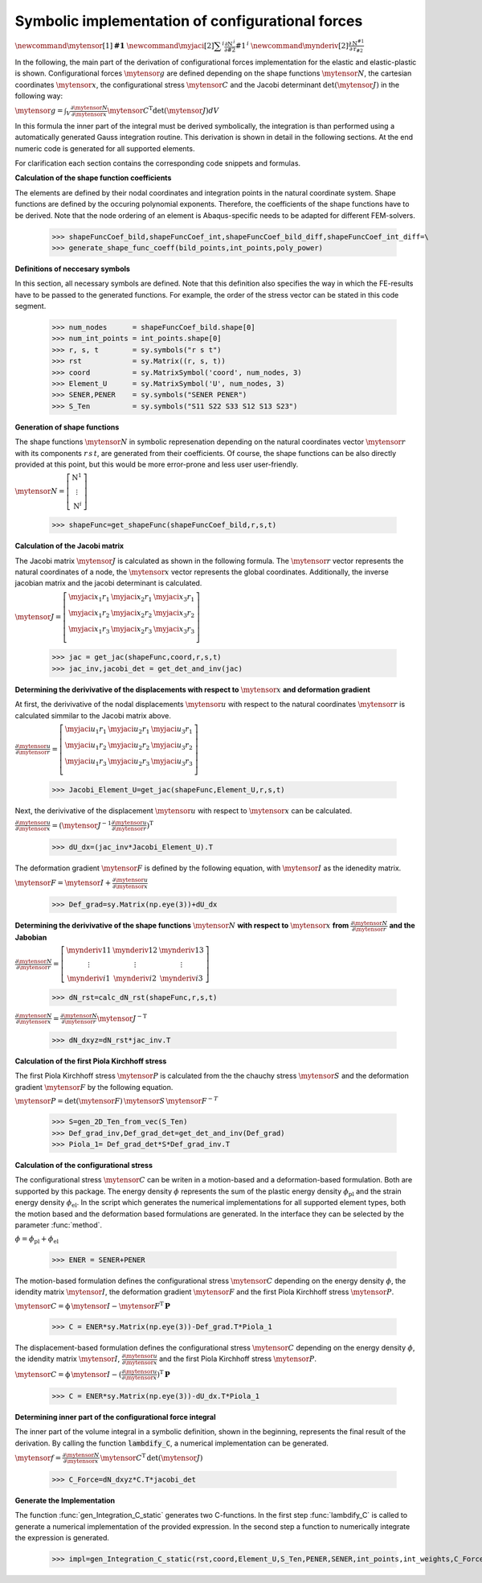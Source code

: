 .. _Example:


.. py:currentmodule:: ConF3D.Auxiliary_functions

Symbolic implementation of configurational forces
=================================================

:math:`\newcommand{\mytensor}[1] {\boldsymbol{\mathrm{#1}}}`
:math:`\newcommand{\myjaci}[2]   {\displaystyle \sum^i\frac{\partial \mathrm{N}^{\,i}}{\partial #2} #1^{\,i}}`
:math:`\newcommand{\mynderiv}[2] {\displaystyle \frac{\partial\mathrm{N}^{#1}}{\partial\mathrm{r}_{#2}}}`

In the following, the main part of the derivation of configurational forces implementation for the elastic and elastic-plastic is shown.
Configurational forces :math:`\mytensor{g}` are defined depending on the shape functions :math:`\mytensor{N}`, the cartesian coordinates :math:`\mytensor{x}`, 
the configurational stress :math:`\mytensor{C}` and the Jacobi determinant :math:`\det\left(\mytensor{J}\right)` in the following way:

:math:`\mytensor{g}=\int_{V}{\frac{\partial\mytensor{N}}{\partial\mytensor{x}}{\mytensor{C}}^\mathrm{T}}\det\left(\mytensor{J}\right)dV`

In this formula the inner part of the integral must be derived symbolically, the integration is than performed using a automatically generated 
Gauss integration routine. This derivation is shown in detail in the following sections. At the end numeric code is generated for all supported elements.

For clarification each section contains the corresponding code snippets and formulas.


**Calculation of the shape function coefficients**

The elements are defined by their nodal coordinates and integration points in the natural coordinate system.
Shape functions are defined by the occuring polynomial exponents. Therefore, the coefficients of the shape functions have 
to be derived. Note that the node ordering of an element is Abaqus-specific needs to be adapted for different FEM-solvers. 

    >>> shapeFuncCoef_bild,shapeFuncCoef_int,shapeFuncCoef_bild_diff,shapeFuncCoef_int_diff=\
    >>> generate_shape_func_coeff(bild_points,int_points,poly_power)


**Definitions of neccesary symbols**

In this section, all necessary symbols are defined. Note that this definition also specifies the way in which the FE-results have to be passed to
the generated functions. For example, the order of the stress vector can be stated in this code segment.

    >>> num_nodes      = shapeFuncCoef_bild.shape[0]
    >>> num_int_points = int_points.shape[0]
    >>> r, s, t        = sy.symbols("r s t")
    >>> rst            = sy.Matrix((r, s, t))
    >>> coord          = sy.MatrixSymbol('coord', num_nodes, 3)
    >>> Element_U      = sy.MatrixSymbol('U', num_nodes, 3)
    >>> SENER,PENER    = sy.symbols("SENER PENER")
    >>> S_Ten          = sy.symbols("S11 S22 S33 S12 S13 S23")


**Generation of shape functions**

The shape functions :math:`\mytensor{N}` in symbolic represenation depending on the natural coordinates vector :math:`\mytensor{r}` with its components :math:`r \, s \, t`, 
are generated from their coefficients. Of course, the shape functions can be also directly 
provided at this point, but this would be more error-prone and less user user-friendly.

:math:`\mytensor{N}=\left[\begin{array}{ccc}\mathrm{N}^1 \\ \vdots \\ \mathrm{N}^i \end{array}\right]`

 >>> shapeFunc=get_shapeFunc(shapeFuncCoef_bild,r,s,t)


**Calculation of the Jacobi matrix**

The Jacobi matrix :math:`\mytensor{J}` is calculated as shown in the following formula. The :math:`\mytensor{r}` vector represents the natural coordinates of a node, 
the :math:`\mytensor{x}` vector represents the global coordinates.
Additionally, the inverse jacobian matrix and the jacobi determinant is calculated.


:math:`\mytensor{J}= \left[\begin{array}{cccc} \myjaci{x_1}{r_1} &  \myjaci{x_2}{r_1} &  \myjaci{x_3}{r_1} \\ \myjaci{x_1}{r_2} &  \myjaci{x_2}{r_2} &  \myjaci{x_3}{r_2} \\ \myjaci{x_1}{r_3} &  \myjaci{x_2}{r_3} &  \myjaci{x_3}{r_3} \\ \end{array} \right]`

    >>> jac = get_jac(shapeFunc,coord,r,s,t)
    >>> jac_inv,jacobi_det = get_det_and_inv(jac)


**Determining the derivivative of the displacements with respect to** :math:`\mytensor{x}` **and deformation gradient**

At first, the derivivative of the nodal displacements :math:`\mytensor{u}` with respect to the natural coordinates :math:`\mytensor{r}` is calculated simmilar to the Jacobi matrix above.

:math:`\displaystyle \frac{\partial\mytensor{u}}{\partial\mytensor{r}}= \left[\begin{array}{cccc} \myjaci{u_1}{r_1} &  \myjaci{u_2}{r_1} &  \myjaci{u_3}{r_1} \\ \myjaci{u_1}{r_2} &  \myjaci{u_2}{r_2} &  \myjaci{u_3}{r_2} \\ \myjaci{u_1}{r_3} &  \myjaci{u_2}{r_3} &  \myjaci{u_3}{r_3} \\ \end{array} \right]`

    >>> Jacobi_Element_U=get_jac(shapeFunc,Element_U,r,s,t)

Next, the derivivative of the displacement :math:`\mytensor{u}` with respect to :math:`\mytensor{x}` can be calculated.

:math:`\displaystyle \frac{\partial\mytensor{u}}{\partial\mytensor{x}}= \left ( \mytensor{J^{-1}} \displaystyle \frac{\partial\mytensor{u}}{\partial\mytensor{r}} \right )^\mathrm{T}`

    >>> dU_dx=(jac_inv*Jacobi_Element_U).T

The deformation gradient :math:`\mytensor{F}` is defined by the following equation, with :math:`\mytensor{I}` as the idenedity matrix.

:math:`\mytensor{F} = \mytensor{I}+\displaystyle \frac{\partial\mytensor{u}}{\partial\mytensor{x}}`

    >>> Def_grad=sy.Matrix(np.eye(3))+dU_dx


**Determining the derivivative of the shape functions** :math:`\mytensor{N}` **with respect to** :math:`\mytensor{x}` **from** :math:`\displaystyle \frac{\partial\mytensor{N}}{\partial\mytensor{r}}` **and the Jabobian**

:math:`\displaystyle \frac{\partial\mytensor{N}}{\partial\mytensor{r}} = \left[\begin{array}{cccc} \mynderiv{1}{1} & \mynderiv{1}{2} & \mynderiv{1}{3} \\ \vdots & \vdots & \vdots \\ \mynderiv{i}{1} & \mynderiv{i}{2} &  \mynderiv{i}{3} \end{array} \right]`

    >>> dN_rst=calc_dN_rst(shapeFunc,r,s,t)
    
:math:`\displaystyle \frac{\partial\mytensor{N}}{\partial\mytensor{x}} = \displaystyle \frac{\partial\mytensor{N}}{\partial\mytensor{r}} \mytensor{J}^\mathrm{-T}`

    >>> dN_dxyz=dN_rst*jac_inv.T


**Calculation of the first Piola Kirchhoff stress**

The first Piola Kirchhoff stress :math:`\mytensor{P}` is calculated from the the chauchy stress :math:`\mytensor{S}` and the deformation gradient :math:`\mytensor{F}` by the following equation.

:math:`\mytensor{P} = \mathrm{det}(\mytensor{F}) \, \mytensor{S} \,\mytensor{F}^{-T}`

    >>> S=gen_2D_Ten_from_vec(S_Ten)
    >>> Def_grad_inv,Def_grad_det=get_det_and_inv(Def_grad)
    >>> Piola_1= Def_grad_det*S*Def_grad_inv.T


**Calculation of the configurational stress**

The configurational stress :math:`\mytensor{C}` can be writen in a motion-based and a deformation-based formulation. Both are supported by this package.
The energy density :math:`\phi` represents the sum of the plastic energy density :math:`\phi_\mathrm{pl}` and the strain energy density :math:`\phi_\mathrm{el}`.
In the script which generates the numerical implementations for all supported element types, both the motion based and the deformation based formulations are generated.
In the interface they can be selected by the parameter :func:`method`.

:math:`\phi = \phi_\mathrm{pl} + \phi_\mathrm{el}`

    >>> ENER = SENER+PENER

The motion-based formulation defines the configurational stress :math:`\mytensor{C}` depending on the energy density :math:`\phi`, the idendity matrix :math:`\mytensor{I}`, 
the deformation gradient :math:`\mytensor{F}` and the first Piola Kirchhoff stress :math:`\mytensor{P}`.

:math:`\mytensor{C} = \mathrm{\phi} \, \mytensor{I} - \mytensor{F}^\mathrm{T} \, \boldsymbol{\mathrm{P}}`

    >>> C = ENER*sy.Matrix(np.eye(3))-Def_grad.T*Piola_1

The displacement-based formulation defines the configurational stress :math:`\mytensor{C}` depending on the energy density :math:`\phi`, the idendity matrix :math:`\mytensor{I}`, 
:math:`\displaystyle \frac{\partial\mytensor{u}}{\partial\mytensor{x}}` and the first Piola Kirchhoff stress :math:`\mytensor{P}`.

:math:`\mytensor{C} = \mathrm{\phi} \, \mytensor{I} - \displaystyle \left (\frac{\partial\mytensor{u}}{\partial\mytensor{x}} \right)^\mathrm{T} \, \boldsymbol{\mathrm{P}}`

    >>> C = ENER*sy.Matrix(np.eye(3))-dU_dx.T*Piola_1


**Determining inner part of the configurational force integral**

The inner part of the volume integral in a symbolic definition, shown in the beginning, represents the final result of the derivation. 
By calling the function :code:`lambdify_C`, a numerical implementation can be generated.

:math:`\mytensor{f} = \displaystyle \frac{\partial\mytensor{N}}{\partial\mytensor{x}} \, \mytensor{C}^\mathrm{T} \, \mathrm{det}(\mytensor{J})`

    >>> C_Force=dN_dxyz*C.T*jacobi_det



**Generate the Implementation**

The function :func:`gen_Integration_C_static` generates two C-functions. In the first step :func:`lambdify_C` is called to generate a numerical implementation of the provided expression.
In the second step a function to numerically integrate the expression is generated.

    >>> impl=gen_Integration_C_static(rst,coord,Element_U,S_Ten,PENER,SENER,int_points,int_weights,C_Force,expr_name)